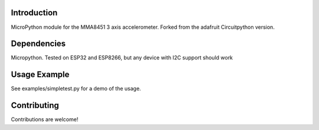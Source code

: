 Introduction
============

MicroPython module for the MMA8451 3 axis accelerometer. Forked from the adafruit Circuitpython version.

Dependencies
=============

Micropython. Tested on ESP32 and ESP8266, but any device with I2C support should work

Usage Example
=============

See examples/simpletest.py for a demo of the usage.

Contributing
============

Contributions are welcome!
